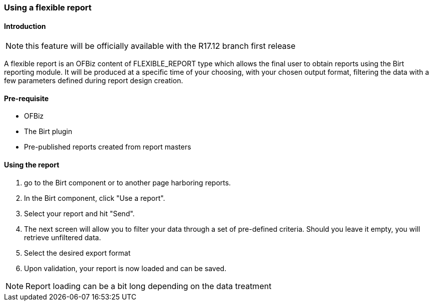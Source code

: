 === Using a flexible report

==== Introduction

NOTE: this feature will be officially available with the R17.12 branch first release

A flexible report is an OFBiz content of FLEXIBLE_REPORT type which allows the final user to obtain reports using the Birt reporting module. It will be produced at a specific time of your choosing, with your chosen output format, filtering the data with a few parameters defined during report design creation.

==== Pre-requisite

* OFBiz
* The Birt plugin
* Pre-published reports created from report masters

==== Using the report

. go to the Birt component or to another page harboring reports.
. In the Birt component, click "Use a report".
. Select your report and hit "Send".
. The next screen will allow you to filter your data through a set of pre-defined criteria. Should you leave it empty, you will retrieve unfiltered data.
. Select the desired export format
. Upon validation, your report is now loaded and can be saved.

NOTE: Report loading can be a bit long depending on the data treatment

